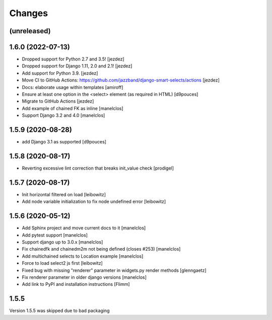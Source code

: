 Changes
=======

(unreleased)
------------------

1.6.0 (2022-07-13)
------------------

- Dropped support for Python 2.7 and 3.5! [jezdez]
- Dropped support for Django 1.11, 2.0 and 2.1! [jezdez]
- Add support for Python 3.9. [jezdez]
- Move CI to GitHub Actions: https://github.com/jazzband/django-smart-selects/actions [jezdez]
- Docs: elaborate usage within templates [amiroff]
- Ensure at least one option in the <select> element (as required in HTML) [d9pouces]
- Migrate to GitHub Actions [jezdez]
- Add example of chained FK as inline [manelclos]
- Support Django 3.2 and 4.0 [manelclos]


1.5.9 (2020-08-28)
------------------

- add Django 3.1 as supported
  [d9pouces]


1.5.8 (2020-08-17)
------------------

- Reverting excessive lint correction that breaks init_value check
  [prodigel]


1.5.7 (2020-08-17)
------------------

- Init horizontal filtered on load
  [leibowitz]
- Add node variable initialization to fix node undefined error
  [leibowitz]


1.5.6 (2020-05-12)
------------------

- Add Sphinx project and move current docs to it
  [manelclos]
- Add pytest support
  [manelclos]
- Support django up to 3.0.x
  [manelclos]
- Fix chainedfk and chainedm2m not being defined (closes #253)
  [manelclos]
- Add multichained selects to Location example
  [manelclos]
- Force to load select2 js first
  [leibowitz]
- Fixed bug with missing "renderer" parameter in widgets.py render methods
  [glenngaetz]
- Fix renderer parameter in older django versions
  [manelclos]
- Add link to PyPI and installation instructions
  [Flimm]


1.5.5
-----

Version 1.5.5 was skipped due to bad packaging
